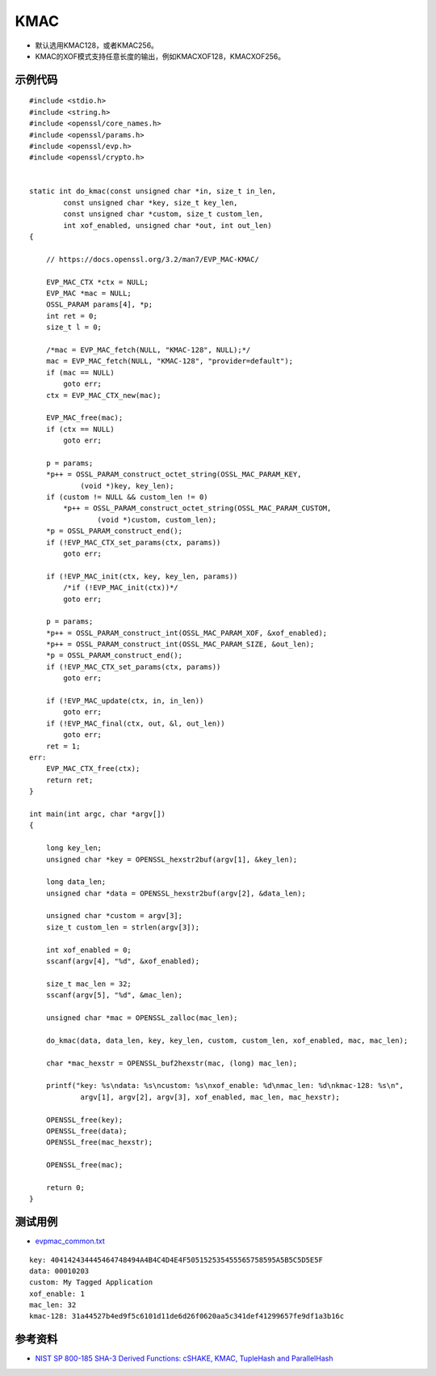 KMAC
==========

- 默认选用KMAC128，或者KMAC256。
- KMAC的XOF模式支持任意长度的输出，例如KMACXOF128，KMACXOF256。


示例代码
-----------

::

    #include <stdio.h>
    #include <string.h>
    #include <openssl/core_names.h>
    #include <openssl/params.h>
    #include <openssl/evp.h>
    #include <openssl/crypto.h>


    static int do_kmac(const unsigned char *in, size_t in_len,
            const unsigned char *key, size_t key_len,
            const unsigned char *custom, size_t custom_len,
            int xof_enabled, unsigned char *out, int out_len)
    {

        // https://docs.openssl.org/3.2/man7/EVP_MAC-KMAC/

        EVP_MAC_CTX *ctx = NULL;
        EVP_MAC *mac = NULL;
        OSSL_PARAM params[4], *p;
        int ret = 0;
        size_t l = 0;

        /*mac = EVP_MAC_fetch(NULL, "KMAC-128", NULL);*/
        mac = EVP_MAC_fetch(NULL, "KMAC-128", "provider=default");
        if (mac == NULL)
            goto err;
        ctx = EVP_MAC_CTX_new(mac);

        EVP_MAC_free(mac);
        if (ctx == NULL)
            goto err;

        p = params;
        *p++ = OSSL_PARAM_construct_octet_string(OSSL_MAC_PARAM_KEY,
                (void *)key, key_len);
        if (custom != NULL && custom_len != 0)
            *p++ = OSSL_PARAM_construct_octet_string(OSSL_MAC_PARAM_CUSTOM,
                    (void *)custom, custom_len);
        *p = OSSL_PARAM_construct_end();
        if (!EVP_MAC_CTX_set_params(ctx, params))
            goto err;

        if (!EVP_MAC_init(ctx, key, key_len, params))
            /*if (!EVP_MAC_init(ctx))*/
            goto err;

        p = params;
        *p++ = OSSL_PARAM_construct_int(OSSL_MAC_PARAM_XOF, &xof_enabled);
        *p++ = OSSL_PARAM_construct_int(OSSL_MAC_PARAM_SIZE, &out_len);
        *p = OSSL_PARAM_construct_end();
        if (!EVP_MAC_CTX_set_params(ctx, params))
            goto err;

        if (!EVP_MAC_update(ctx, in, in_len))
            goto err;
        if (!EVP_MAC_final(ctx, out, &l, out_len))
            goto err;
        ret = 1;
    err:
        EVP_MAC_CTX_free(ctx);
        return ret;
    }

    int main(int argc, char *argv[])
    {

        long key_len;
        unsigned char *key = OPENSSL_hexstr2buf(argv[1], &key_len);

        long data_len;
        unsigned char *data = OPENSSL_hexstr2buf(argv[2], &data_len);

        unsigned char *custom = argv[3];
        size_t custom_len = strlen(argv[3]);

        int xof_enabled = 0;
        sscanf(argv[4], "%d", &xof_enabled);

        size_t mac_len = 32;
        sscanf(argv[5], "%d", &mac_len);

        unsigned char *mac = OPENSSL_zalloc(mac_len);

        do_kmac(data, data_len, key, key_len, custom, custom_len, xof_enabled, mac, mac_len);

        char *mac_hexstr = OPENSSL_buf2hexstr(mac, (long) mac_len);

        printf("key: %s\ndata: %s\ncustom: %s\nxof_enable: %d\nmac_len: %d\nkmac-128: %s\n", 
                argv[1], argv[2], argv[3], xof_enabled, mac_len, mac_hexstr);

        OPENSSL_free(key);
        OPENSSL_free(data);
        OPENSSL_free(mac_hexstr);

        OPENSSL_free(mac);

        return 0;
    }



测试用例
-----------

- `evpmac_common.txt <https://github.com/openssl/openssl/blob/master/test/recipes/30-test_evp_data/evpmac_common.txt>`_

::

    key: 404142434445464748494A4B4C4D4E4F505152535455565758595A5B5C5D5E5F
    data: 00010203
    custom: My Tagged Application
    xof_enable: 1
    mac_len: 32
    kmac-128: 31a44527b4ed9f5c6101d11de6d26f0620aa5c341def41299657fe9df1a3b16c



参考资料
--------

- `NIST SP 800-185 SHA-3 Derived Functions: cSHAKE, KMAC, TupleHash and ParallelHash <https://csrc.nist.gov/pubs/sp/800/185/final>`_

